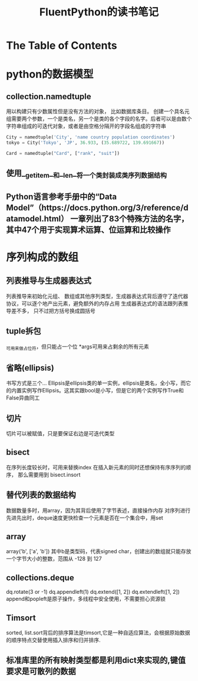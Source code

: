 #+TITLE: FluentPython的读书笔记
#+SETUP: indent

* The Table of Contents
* python的数据模型
** collection.namedtuple
  用以构建只有少数属性但是没有方法的对象， 比如数据库条目。
  创建一个具名元组需要两个参数，一个是类名，另一个是类的各个字段的名字。后者可以是由数个字符串组成的可迭代对象，或者是由空格分隔开的字段名组成的字符串
  #+BEGIN_SRC python
    City = namedtuple('City', 'name country population coordinates')
    tokyo = City('Tokyo', 'JP', 36.933, (35.689722, 139.691667))

    Card = namedtuple("Card", ["rank", "suit"])
  #+END_SRC
** 使用__getitem__和__len__将一个类封装成类序列数据结构
** Python语言参考手册中的“Data Model”（https://docs.python.org/3/reference/datamodel.html） 一章列出了83个特殊方法的名字，其中47个用于实现算术运算、位运算和比较操作
* 序列构成的数组
** 列表推导与生成器表达式
   列表推导来初始化元组、 数组或其他序列类型，生成器表达式背后遵守了迭代器协议，可以逐个地产出元素，避免额外的内存占用
   生成器表达式的语法跟列表推导差不多， 只不过把方括号换成圆括号
** tuple拆包
   _可用来做占位符，但只能占一个位
   *args可用来占剩余的所有元素
** 省略(ellipsis)
   书写方式是三个...
   Ellipsis是ellipsis类的单一实例，ellipsis是类名，全小写，而它的内置实例写作Ellipsis。这其实跟bool是小写，但是它的两个实例写作True和False异曲同工
   
** 切片
   切片可以被赋值，只是要保证右边是可迭代类型
** bisect
   在序列长度较长时，可用来替换index
   在插入新元素的同时还想保持有序序列的顺序， 那么需要用到 bisect.insort
** 替代列表的数据结构
   数据数量多时，用array，因为其背后使用了字节表述，直接操作内存
   对序列进行先进先出时，deque速度更快检查一个元素是否在一个集合中，用set
** array
   array('b', ['a', 'b']) 其中b是类型码，代表signed char，创建出的数组就只能存放一个字节大小的整数，范围从 -128 到 127

** collections.deque
   dq.rotate(3 or -1)
   dq.appendleft(1)
   dq.extend([1, 2])
   dq.extendleft([1, 2])
   append和popleft是原子操作，多线程中安全使用，不需要担心资源锁
** Timsort
   sorted, list.sort背后的排序算法是timsort,它是一种自适应算法，会根据原始数据的顺序特点交替使用插入排序和归并排序.
   
** 标准库里的所有映射类型都是利用dict来实现的,键值要求是可散列的数据
